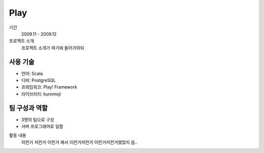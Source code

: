 Play
================

기간
    2009.11 - 2009.12

프로젝트 소개 
    프로젝트 소개가 여기에 들어가야되

사용 기술
-----------

- 언어: Scala
- 디비: PostgreSQL
- 프레임워크: Play! Framework
- 라이브러리: kuromoji

팀 구성과 역할
----------------

- 3명의 팀으로 구성
- 서버 프로그래머로 일함

활동 내용
    이런거 저런거 이런거 해서 이런거저런거
    이런거저런거했었지 음..
